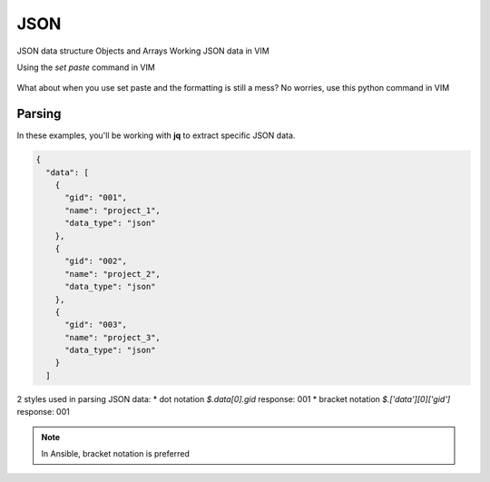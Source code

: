 JSON
=====

JSON data structure
Objects and Arrays
Working JSON data in VIM

Using the `set paste` command in VIM

.. figure:: imgs/setpaste.png
   :scale: 50%
   :align: center
.. centered:: Fig 1

What about when you use set paste and the formatting is still a mess?  No worries, use this python command in VIM

.. figure:: imgs/json_tool.png 
   :scale: 50%
   :align: center
.. centered:: Fig 2


Parsing
--------

In these examples, you'll be working with **jq** to extract specific JSON data.

.. code-block:: json 

    {
      "data": [
        {
          "gid": "001",
          "name": "project_1",
          "data_type": "json"
        },
        {
          "gid": "002",
          "name": "project_2",
          "data_type": "json"
        },
        {
          "gid": "003",
          "name": "project_3",
          "data_type": "json"
        }
      ]

2 styles used in parsing JSON data:
* dot notation       `$.data[0].gid`         response: 001   
* bracket notation   `$.['data'][0]['gid']`  response: 001   

.. note:: In Ansible, bracket notation is preferred